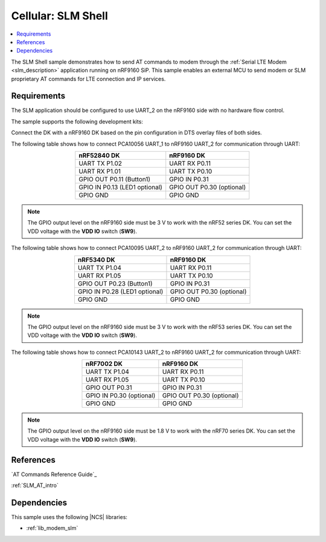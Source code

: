 .. _slm_shell_sample:

Cellular: SLM Shell
###################

.. contents::
   :local:
   :depth: 2

The SLM Shell sample demonstrates how to send AT commands to modem through the :ref:`Serial LTE Modem <slm_description>` application running on nRF9160 SiP.
This sample enables an external MCU to send modem or SLM proprietary AT commands for LTE connection and IP services.

Requirements
************

The SLM application should be configured to use UART_2 on the nRF9160 side with no hardware flow control.

The sample supports the following development kits:

.. table-from-sample-yaml::

Connect the DK with a nRF9160 DK based on the pin configuration in DTS overlay files of both sides.

The following table shows how to connect PCA10056 UART_1 to nRF9160 UART_2 for communication through UART:

.. list-table::
   :align: center
   :header-rows: 1

   * - nRF52840 DK
     - nRF9160 DK
   * - UART TX P1.02
     - UART RX P0.11
   * - UART RX P1.01
     - UART TX P0.10
   * - GPIO OUT P0.11 (Button1)
     - GPIO IN P0.31
   * - GPIO IN P0.13 (LED1 optional)
     - GPIO OUT P0.30 (optional)
   * - GPIO GND
     - GPIO GND

.. note::
   The GPIO output level on the nRF9160 side must be 3 V to work with the nRF52 series DK.
   You can set the VDD voltage with the **VDD IO** switch (**SW9**).

The following table shows how to connect PCA10095 UART_2 to nRF9160 UART_2 for communication through UART:

.. list-table::
   :align: center
   :header-rows: 1

   * - nRF5340 DK
     - nRF9160 DK
   * - UART TX P1.04
     - UART RX P0.11
   * - UART RX P1.05
     - UART TX P0.10
   * - GPIO OUT P0.23 (Button1)
     - GPIO IN P0.31
   * - GPIO IN P0.28 (LED1 optional)
     - GPIO OUT P0.30 (optional)
   * - GPIO GND
     - GPIO GND

.. note::
   The GPIO output level on the nRF9160 side must be 3 V to work with the nRF53 series DK.
   You can set the VDD voltage with the **VDD IO** switch (**SW9**).

The following table shows how to connect PCA10143 UART_2 to nRF9160 UART_2 for communication through UART:

.. list-table::
   :align: center
   :header-rows: 1

   * - nRF7002 DK
     - nRF9160 DK
   * - UART TX P1.04
     - UART RX P0.11
   * - UART RX P1.05
     - UART TX P0.10
   * - GPIO OUT P0.31
     - GPIO IN P0.31
   * - GPIO IN P0.30 (optional)
     - GPIO OUT P0.30 (optional)
   * - GPIO GND
     - GPIO GND

.. note::
   The GPIO output level on the nRF9160 side must be 1.8 V to work with the nRF70 series DK.
   You can set the VDD voltage with the **VDD IO** switch (**SW9**).

References
**********

`AT Commands Reference Guide`_

:ref:`SLM_AT_intro`

Dependencies
************

This sample uses the following |NCS| libraries:

* :ref:`lib_modem_slm`
